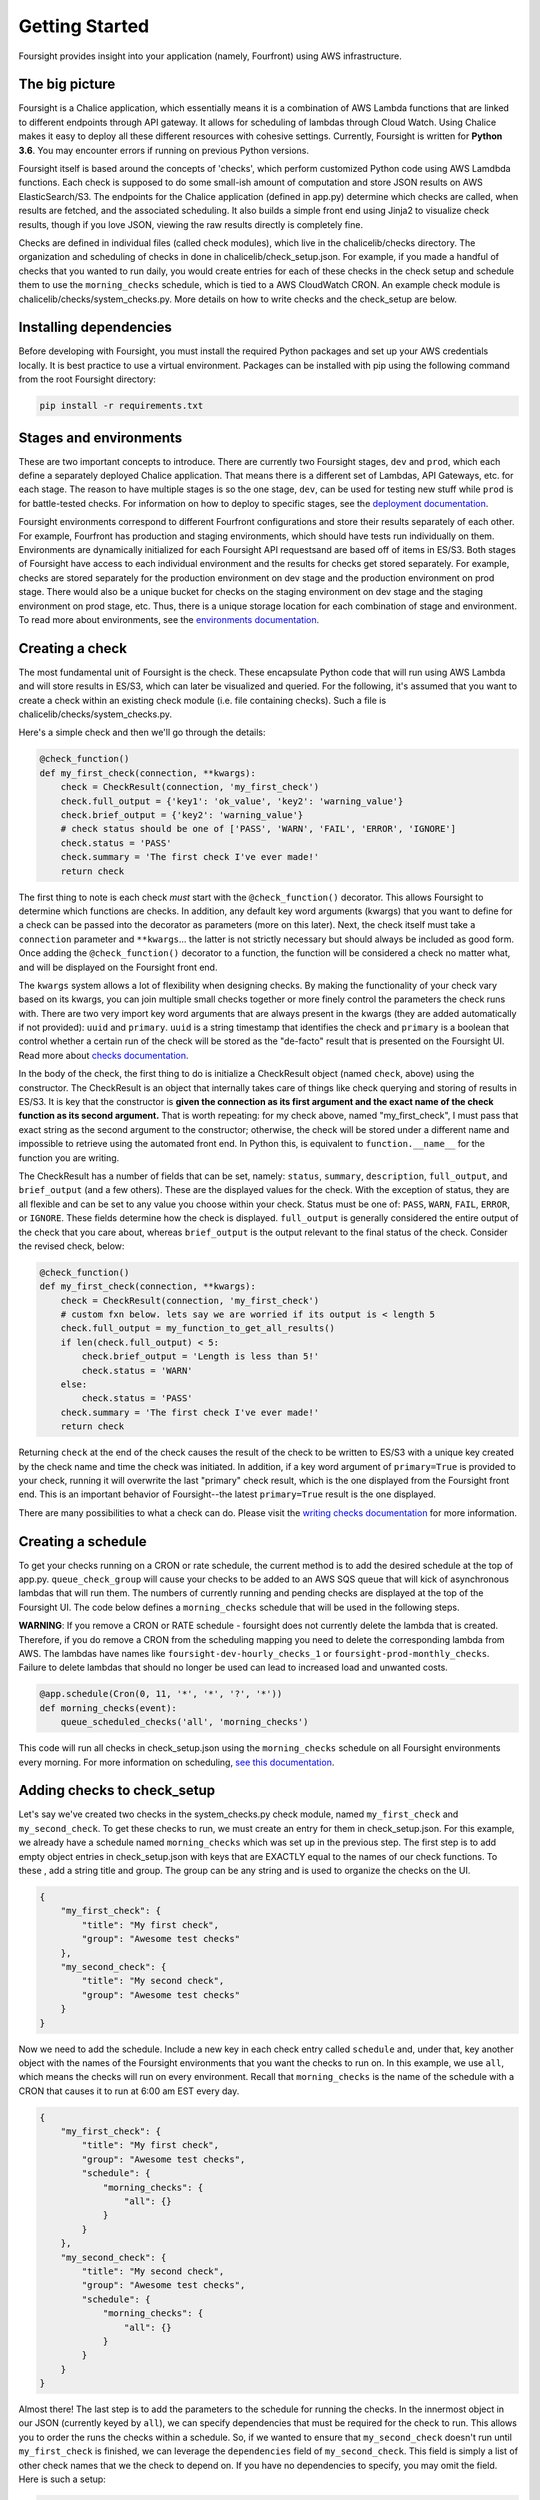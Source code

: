 
Getting Started
===============

Foursight provides insight into your application (namely, Fourfront) using AWS infrastructure.

The big picture
---------------

Foursight is a Chalice application, which essentially means it is a combination of AWS Lambda functions that are linked to different endpoints through API gateway. It allows for scheduling of lambdas through Cloud Watch. Using Chalice makes it easy to deploy all these different resources with cohesive settings. Currently, Foursight is written for **Python 3.6**. You may encounter errors if running on previous Python versions.

Foursight itself is based around the concepts of 'checks', which perform customized Python code using AWS Lamdbda functions. Each check is supposed to do some small-ish amount of computation and store JSON results on AWS ElasticSearch/S3. The endpoints for the Chalice application (defined in app.py) determine which checks are called, when results are fetched, and the associated scheduling. It also builds a simple front end using Jinja2 to visualize check results, though if you love JSON, viewing the raw results directly is completely fine.

Checks are defined in individual files (called check modules), which live in the chalicelib/checks directory. The organization and scheduling of checks in done in chalicelib/check_setup.json. For example, if you made a handful of checks that you wanted to run daily, you would create entries for each of these checks in the check setup and schedule them to use the ``morning_checks`` schedule, which is tied to a AWS CloudWatch CRON. An example check module is chalicelib/checks/system_checks.py. More details on how to write checks and the check_setup are below.

Installing dependencies
-----------------------

Before developing with Foursight, you must install the required Python packages and set up your AWS credentials locally. It is best practice to use a virtual environment. Packages can be installed with pip using the following command from the root Foursight directory:

.. code-block:: python

   pip install -r requirements.txt

Stages and environments
-----------------------

These are two important concepts to introduce. There are currently two Foursight stages, ``dev`` and ``prod``\ , which each define a separately deployed Chalice application. That means there is a different set of Lambdas, API Gateways, etc. for each stage. The reason to have multiple stages is so the one stage, ``dev``\ , can be used for testing new stuff while ``prod`` is for battle-tested checks. For information on how to deploy to specific stages, see the `deployment documentation <https://foursight.readthedocs.io/en/latest/deployment.html>`_.

Foursight environments correspond to different Fourfront configurations and store their results separately of each other. For example, Fourfront has production and staging environments, which should have tests run individually on them. Environments are dynamically initialized for each Foursight API requests\ and are based off of items in ES/S3. Both stages of Foursight have access to each individual environment and the results for checks get stored separately. For example, checks are stored separately for the production environment on dev stage and the production environment on prod stage. There would also be a unique bucket for checks on the staging environment on dev stage and the staging environment on prod stage, etc. Thus, there is a unique storage location for each combination of stage and environment. To read more about environments, see the `environments documentation <https://foursight.readthedocs.io/en/latest/environments.html>`_.

Creating a check
----------------

The most fundamental unit of Foursight is the check. These encapsulate Python code that will run using AWS Lambda and will store results in ES/S3, which can later be visualized and queried. For the following, it's assumed that you want to create a check within an existing check module (i.e. file containing checks). Such a file is chalicelib/checks/system_checks.py.

Here's a simple check and then we'll go through the details:

.. code-block:: python

   @check_function()
   def my_first_check(connection, **kwargs):
       check = CheckResult(connection, 'my_first_check')
       check.full_output = {'key1': 'ok_value', 'key2': 'warning_value'}
       check.brief_output = {'key2': 'warning_value'}
       # check status should be one of ['PASS', 'WARN', 'FAIL', 'ERROR', 'IGNORE']
       check.status = 'PASS'
       check.summary = 'The first check I've ever made!'
       return check

The first thing to note is each check *must* start with the ``@check_function()`` decorator. This allows Foursight to determine which functions are checks. In addition, any default key word arguments (kwargs) that you want to define for a check can be passed into the decorator as parameters (more on this later). Next, the check itself must take a ``connection`` parameter and ``**kwargs``... the latter is not strictly necessary but should always be included as good form. Once adding the ``@check_function()`` decorator to a function, the function will be considered a check no matter what, and will be displayed on the Foursight front end.

The ``kwargs`` system allows a lot of flexibility when designing checks. By making the functionality of your check vary based on its kwargs, you can join multiple small checks together or more finely control the parameters the check runs with. There are two very import key word arguments that are always present in the kwargs (they are added automatically if not provided): ``uuid`` and ``primary``. ``uuid`` is a string timestamp that identifies the check and ``primary`` is a boolean that control whether a certain run of the check will be stored as the "de-facto" result that is presented on the Foursight UI. Read more about `checks documentation <https://foursight.readthedocs.io/en/latest/checks.html>`_.

In the body of the check, the first thing to do is initialize a CheckResult object (named ``check``\ , above) using the constructor. The CheckResult is an object that internally takes care of things like check querying and storing of results in ES/S3. It is key that the constructor is **given the connection as its first argument and the exact name of the check function as its second argument.** That is worth repeating: for my check above, named "my_first_check", I must pass that exact string as the second argument to the constructor; otherwise, the check will be stored under a different name and impossible to retrieve using the automated front end. In Python this, is equivalent to ``function.__name__`` for the function you are writing.

The CheckResult has a number of fields that can be set, namely: ``status``\ , ``summary``\ , ``description``\ , ``full_output``\ , and ``brief_output`` (and a few others). These are the displayed values for the check. With the exception of status, they are all flexible and can be set to any value you choose within your check. Status must be one of: ``PASS``\ , ``WARN``\ , ``FAIL``\ , ``ERROR``\ , or ``IGNORE``. These fields determine how the check is displayed. ``full_output`` is generally considered the entire output of the check that you care about, whereas ``brief_output`` is the output relevant to the final status of the check. Consider the revised check, below:

.. code-block:: python

   @check_function()
   def my_first_check(connection, **kwargs):
       check = CheckResult(connection, 'my_first_check')
       # custom fxn below. lets say we are worried if its output is < length 5
       check.full_output = my_function_to_get_all_results()
       if len(check.full_output) < 5:
           check.brief_output = 'Length is less than 5!'
           check.status = 'WARN'
       else:
           check.status = 'PASS'
       check.summary = 'The first check I've ever made!'
       return check

Returning ``check`` at the end of the check causes the result of the check to be written to ES/S3 with a unique key created by the check name and time the check was initiated. In addition, if a key word argument of ``primary=True`` is provided to your check, running it will overwrite the last "primary" check result, which is the one displayed from the Foursight front end. This is an important behavior of Foursight--the latest ``primary=True`` result is the one displayed.

There are many possibilities to what a check can do. Please visit the `writing checks documentation <https://foursight.readthedocs.io/en/latest/checks.html>`_ for more information.

Creating a schedule
-------------------

To get your checks running on a CRON or rate schedule, the current method is to add the desired schedule at the top of app.py. ``queue_check_group`` will cause your checks to be added to an AWS SQS queue that will kick of asynchronous lambdas that will run them. The numbers of currently running and pending checks are displayed at the top of the Foursight UI. The code below defines a ``morning_checks`` schedule that will be used in the following steps.

**WARNING**: If you remove a CRON or RATE schedule - foursight does not currently delete the lambda that is created.  Therefore, if you do remove a CRON from the scheduling mapping you need to delete the corresponding lambda from AWS. The lambdas have names like ``foursight-dev-hourly_checks_1`` or ``foursight-prod-monthly_checks``.  Failure to delete lambdas that should no longer be used can lead to increased load and unwanted costs.

.. code-block:: python

   @app.schedule(Cron(0, 11, '*', '*', '?', '*'))
   def morning_checks(event):
       queue_scheduled_checks('all', 'morning_checks')

This code will run all checks in check_setup.json using the ``morning_checks`` schedule on all Foursight environments every morning. For more information on scheduling, `see this documentation <https://foursight.readthedocs.io/en/latest/development_tips.html#scheduling-your-checks>`_.

Adding checks to check_setup
----------------------------

Let's say we've created two checks in the system_checks.py check module, named ``my_first_check`` and ``my_second_check``. To get these checks to run, we must create an entry for them in check_setup.json. For this example, we already have a schedule named ``morning_checks`` which was set up in the previous step. The first step is to add empty object entries in check_setup.json with keys that are EXACTLY equal to the names of our check functions. To these , add a string title and group. The group can be any string and is used to organize the checks on the UI.

.. code-block:: JSON

   {
       "my_first_check": {
           "title": "My first check",
           "group": "Awesome test checks"
       },
       "my_second_check": {
           "title": "My second check",
           "group": "Awesome test checks"
       }
   }

Now we need to add the schedule. Include a new key in each check entry called ``schedule`` and, under that, key another object with the names of the Foursight environments that you want the checks to run on. In this example, we use ``all``\ , which means the checks will run on every environment. Recall that ``morning_checks`` is the name of the schedule with a CRON that causes it to run at 6:00 am EST every day.

.. code-block:: JSON

   {
       "my_first_check": {
           "title": "My first check",
           "group": "Awesome test checks",
           "schedule": {
               "morning_checks": {
                   "all": {}
               }
           }
       },
       "my_second_check": {
           "title": "My second check",
           "group": "Awesome test checks",
           "schedule": {
               "morning_checks": {
                   "all": {}
               }
           }
       }
   }

Almost there! The last step is to add the parameters to the schedule for running the checks. In the innermost object in our JSON (currently keyed by ``all``\ ), we can specify dependencies that must be required for the check to run. This allows you to order the runs the checks within a schedule. So, if we wanted to ensure that ``my_second_check`` doesn't run until ``my_first_check`` is finished, we can leverage the ``dependencies`` field of ``my_second_check``. This field is simply a list of other check names that we the check to depend on. If you have no dependencies to specify, you may omit the field. Here is such a setup:

.. code-block:: JSON

   {
       "my_first_check": {
           "title": "My first check",
           "group": "Awesome test checks",
           "schedule": {
               "morning_checks": {
                   "all": {}
               }
           }
       },
       "my_second_check": {
           "title": "My second check",
           "group": "Awesome test checks",
           "schedule": {
               "morning_checks": {
                   "all": {
                       "dependencies": ["my_first_check"]
                   }
               }
           }
       }
   }

Lastly, you can also add specific key word arguments (\ ``kwargs``\ ) for running each check in each schedule/environment combination. If you do not specify ``kwargs``\ , the default ones for the check will be used. Arguments are input as an object under the ``kwargs`` at the same level that ``id`` and ``dependencies`` are defined. Let's say we wrote our ``my_first_check`` function to use a keyword called ``my_arg`` and we want to give it different values for running on the ``data`` and ``staging`` environments (both under the ``morning_checks`` schedule). The code below achieves this.

.. code-block:: JSON

   {
       "my_first_check": {
           "title": "My first check",
           "group": "Awesome test checks",
           "schedule": {
               "morning_checks": {
                   "data": {
                       "kwargs": {"my_arg": "some value"}
                   },
                   "staging": {
                       "kwargs": {"my_arg": "other value"}
                   },
               }
           }
       }

That's it! Now your check will automatically run with all other morning checks. The environments that you schedule your check for also determine where its results are displayed on the Foursight UI; for example, the setup we specified above will cause ``my_first_check`` to be displayed only on the ``data`` and ``staging`` environments. By default, the same setup is used for production and development Foursight.

Now that your check is built and scheduled, it can be run or retrieved using the Foursight API. This is the last topic covered in this file. For more information on configuring the check setup, `go here <https://foursight.readthedocs.io/en/latest/checks.html#check-setup>`_.

Using the UI
------------

The easiest way to interact with Foursight is through the UI, which allows viewing and running of checks. Here is `production Foursight <https://foursight.4dnucleome.org/view/all>`_ and here is `development Foursight <https://kpqxwgx646.execute-api.us-east-1.amazonaws.com/api/view/all>`_. Checks are presented in groups, as specified in ``check_setup.json``. Opening any group by clicking on it presents information on individual checks, which be further examined by clicking on the check title. If you have administrator privileges, you can log into your account and queue checks for running directly from the page. When doing this, you can adjust key word arguments for the check directly on the UI; this allows a high level of flexibility, including the choice to not overwrite the primary record for the check by setting ``primary`` to something else besides ``True``. Please note that running any checks requires either administrator privileges or a special authorization code.

For any individual check on the /view/ page, you can access the past history of the checks on the /history/ page: ``https://foursight.4dnucleome.org/history/<environ>/<check>``. This will give a paginated list of past runs for that check or action and display the status and key word arguments used to run the check. From there, individual results can be viewed in JSON format if you are logged in as admin.

Foursight API basics
--------------------

The most import endpoints are described below. The can be invoked from the command line, programmatically accessed, or visited in your browser. The Foursight address used below is the default address for the prod stage. The URLs are in form: ``<Foursight address>/api/<endpoint>/<environment>/<check>``.

**NOTE**\ : to hit endpoints from the command line you must provide the secret authorization string under the ``Authorization`` header. You can do so with the http library as shown below. Alternately, you can log in on the UI using the 4DN administrator account.

.. code-block::

   http https://foursight.4dnucleome.org/checks/data/my_test_checks 'Authorization: XXXXXXXXXXX'

The run endpoint with a GET request fetches the latest result for the given check on the given environment (\ ``data`` in this case).

.. code-block::

   GET https://foursight.4dnucleome.org/checks/data/my_test_checks

If you know the uuid of a check result you're interested in, you can get it with a GET request with the uuid as the last parameter.

.. code-block::

   GET https://foursight.4dnucleome.org/checks/data/my_test_checks/<uuid>

The run endpoint with a PUT request manually creates a check result for the given check using the PUT request body.

.. code-block::

   PUT https://foursight.4dnucleome.org/checks/data/my_test_checks

The view endpoint with a GET request returns a HTML visualization of the check results for the given environments. Environments may be a comma separated list (such as: ``staging,data``\ ) or ``all`` for all environments. The view endpoint is best used with a browser.

.. code-block::

   GET https://foursight.4dnucleome.org/view/all

   GET https://foursight.4dnucleome.org/view/staging,data
